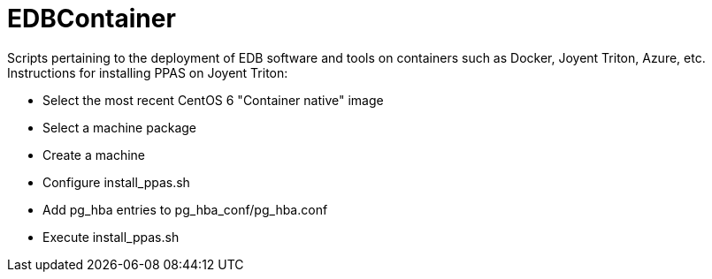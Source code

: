 EDBContainer
============
Scripts pertaining to the deployment of EDB software and tools on containers such as Docker, Joyent Triton, Azure, etc.

.Instructions for installing PPAS on Joyent Triton:
* Select the most recent CentOS 6 "Container native" image
* Select a machine package
* Create a machine
* Configure install_ppas.sh
* Add pg_hba entries to pg_hba_conf/pg_hba.conf
* Execute install_ppas.sh
